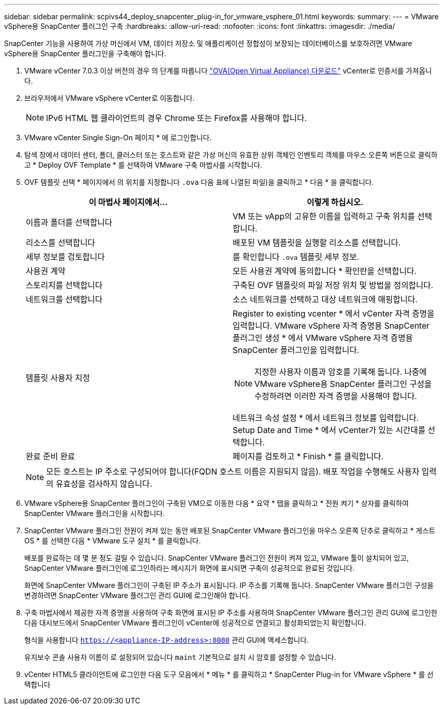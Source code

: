 ---
sidebar: sidebar 
permalink: scpivs44_deploy_snapcenter_plug-in_for_vmware_vsphere_01.html 
keywords:  
summary:  
---
= VMware vSphere용 SnapCenter 플러그인 구축
:hardbreaks:
:allow-uri-read: 
:nofooter: 
:icons: font
:linkattrs: 
:imagesdir: ./media/


[role="lead"]
SnapCenter 기능을 사용하여 가상 머신에서 VM, 데이터 저장소 및 애플리케이션 정합성이 보장되는 데이터베이스를 보호하려면 VMware vSphere용 SnapCenter 플러그인을 구축해야 합니다.

. VMware vCenter 7.0.3 이상 버전의 경우 의 단계를 따릅니다 link:scpivs44_download_the_ova_open_virtual_appliance.html["OVA(Open Virtual Appliance) 다운로드"^] vCenter로 인증서를 가져옵니다.
. 브라우저에서 VMware vSphere vCenter로 이동합니다.
+

NOTE: IPv6 HTML 웹 클라이언트의 경우 Chrome 또는 Firefox를 사용해야 합니다.

. VMware vCenter Single Sign-On 페이지 * 에 로그인합니다.
. 탐색 창에서 데이터 센터, 폴더, 클러스터 또는 호스트와 같은 가상 머신의 유효한 상위 객체인 인벤토리 객체를 마우스 오른쪽 버튼으로 클릭하고 * Deploy OVF Template * 를 선택하여 VMware 구축 마법사를 시작합니다.
. OVF 템플릿 선택 * 페이지에서 의 위치를 지정합니다 `.ova` 다음 표에 나열된 파일)을 클릭하고 * 다음 * 을 클릭합니다.
+
|===
| 이 마법사 페이지에서… | 이렇게 하십시오. 


| 이름과 폴더를 선택합니다 | VM 또는 vApp의 고유한 이름을 입력하고 구축 위치를 선택합니다. 


| 리소스를 선택합니다 | 배포된 VM 템플릿을 실행할 리소스를 선택합니다. 


| 세부 정보를 검토합니다 | 를 확인합니다 `.ova` 템플릿 세부 정보. 


| 사용권 계약 | 모든 사용권 계약에 동의합니다 * 확인란을 선택합니다. 


| 스토리지를 선택합니다 | 구축된 OVF 템플릿의 파일 저장 위치 및 방법을 정의합니다. 


| 네트워크를 선택합니다 | 소스 네트워크를 선택하고 대상 네트워크에 매핑합니다. 


| 템플릿 사용자 지정  a| 
Register to existing vcenter * 에서 vCenter 자격 증명을 입력합니다.
VMware vSphere 자격 증명용 SnapCenter 플러그인 생성 * 에서 VMware vSphere 자격 증명용 SnapCenter 플러그인을 입력합니다.


NOTE: 지정한 사용자 이름과 암호를 기록해 둡니다. 나중에 VMware vSphere용 SnapCenter 플러그인 구성을 수정하려면 이러한 자격 증명을 사용해야 합니다.

네트워크 속성 설정 * 에서 네트워크 정보를 입력합니다.
Setup Date and Time * 에서 vCenter가 있는 시간대를 선택합니다.



| 완료 준비 완료 | 페이지를 검토하고 * Finish * 를 클릭합니다. 
|===
+

NOTE: 모든 호스트는 IP 주소로 구성되어야 합니다(FQDN 호스트 이름은 지원되지 않음). 배포 작업을 수행해도 사용자 입력의 유효성을 검사하지 않습니다.

. VMware vSphere용 SnapCenter 플러그인이 구축된 VM으로 이동한 다음 * 요약 * 탭을 클릭하고 * 전원 켜기 * 상자를 클릭하여 SnapCenter VMware 플러그인을 시작합니다.
. SnapCenter VMware 플러그인 전원이 켜져 있는 동안 배포된 SnapCenter VMware 플러그인을 마우스 오른쪽 단추로 클릭하고 * 게스트 OS * 를 선택한 다음 * VMware 도구 설치 * 를 클릭합니다.
+
배포를 완료하는 데 몇 분 정도 걸릴 수 있습니다. SnapCenter VMware 플러그인 전원이 켜져 있고, VMware 툴이 설치되어 있고, SnapCenter VMware 플러그인에 로그인하라는 메시지가 화면에 표시되면 구축이 성공적으로 완료된 것입니다.

+
화면에 SnapCenter VMware 플러그인이 구축된 IP 주소가 표시됩니다. IP 주소를 기록해 둡니다. SnapCenter VMware 플러그인 구성을 변경하려면 SnapCenter VMware 플러그인 관리 GUI에 로그인해야 합니다.

. 구축 마법사에서 제공한 자격 증명을 사용하여 구축 화면에 표시된 IP 주소를 사용하여 SnapCenter VMware 플러그인 관리 GUI에 로그인한 다음 대시보드에서 SnapCenter VMware 플러그인이 vCenter에 성공적으로 연결되고 활성화되었는지 확인합니다.
+
형식을 사용합니다 `https://<appliance-IP-address>:8080` 관리 GUI에 액세스합니다.

+
유지보수 콘솔 사용자 이름이 로 설정되어 있습니다 `maint` 기본적으로 설치 시 암호를 설정할 수 있습니다.

. vCenter HTML5 클라이언트에 로그인한 다음 도구 모음에서 * 메뉴 * 를 클릭하고 * SnapCenter Plug-in for VMware vSphere * 를 선택합니다


